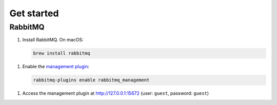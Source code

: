Get started
===========

RabbitMQ
--------

1. Install RabbitMQ. On macOS:

   .. code-block:: shell-session

      brew install rabbitmq

1. Enable the `management plugin <https://www.rabbitmq.com/management.html>`__:

   .. code-block:: shell-session

      rabbitmq-plugins enable rabbitmq_management

1. Access the management plugin at http://127.0.0.1:15672 (user: ``guest``, password: ``guest``)
